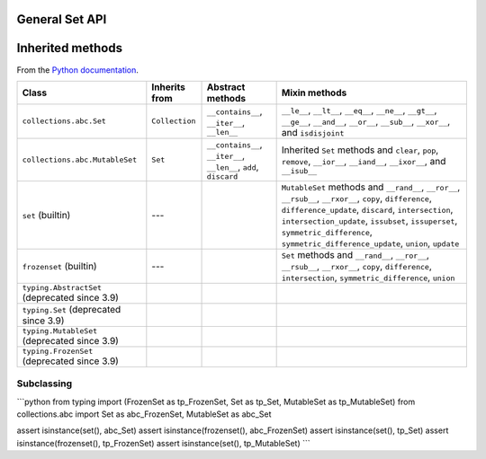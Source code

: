 General Set API
===============


Inherited methods
=================


From the `Python documentation <https://docs.python.org/3.12/library/collections.abc.html>`__.


+------------------------------------------------+----------------+-------------------------------------------------------------------+-----------------------------------------------------------------------------------------------------------------------------------------------------------------------------------------------------------------------------------------------------------------------------------------------------------+
| Class                                          | Inherits from  | Abstract methods                                                  | Mixin methods                                                                                                                                                                                                                                                                                             |
+================================================+================+===================================================================+===========================================================================================================================================================================================================================================================================================================+
| ``collections.abc.Set``                        | ``Collection`` | ``__contains__``, ``__iter__``, ``__len__``                       | ``__le__``, ``__lt__``, ``__eq__``, ``__ne__``, ``__gt__``, ``__ge__``, ``__and__``, ``__or__``, ``__sub__``, ``__xor__``, and ``isdisjoint``                                                                                                                                                             |
+------------------------------------------------+----------------+-------------------------------------------------------------------+-----------------------------------------------------------------------------------------------------------------------------------------------------------------------------------------------------------------------------------------------------------------------------------------------------------+
| ``collections.abc.MutableSet``                 | ``Set``        | ``__contains__``, ``__iter__``, ``__len__``, ``add``, ``discard`` | Inherited ``Set`` methods and ``clear``, ``pop``, ``remove``, ``__ior__``, ``__iand__``, ``__ixor__``, and ``__isub__``                                                                                                                                                                                   |
+------------------------------------------------+----------------+-------------------------------------------------------------------+-----------------------------------------------------------------------------------------------------------------------------------------------------------------------------------------------------------------------------------------------------------------------------------------------------------+
| ``set`` (builtin)                              | ---            |                                                                   | ``MutableSet`` methods and ``__rand__``, ``__ror__``, ``__rsub__``, ``__rxor__``, ``copy``, ``difference``, ``difference_update``, ``discard``, ``intersection``, ``intersection_update``, ``issubset``, ``issuperset``, ``symmetric_difference``, ``symmetric_difference_update``, ``union``, ``update`` |
+------------------------------------------------+----------------+-------------------------------------------------------------------+-----------------------------------------------------------------------------------------------------------------------------------------------------------------------------------------------------------------------------------------------------------------------------------------------------------+
| ``frozenset`` (builtin)                        | ---            |                                                                   | ``Set`` methods and ``__rand__``, ``__ror__``, ``__rsub__``, ``__rxor__``, ``copy``, ``difference``, ``intersection``, ``symmetric_difference``, ``union``                                                                                                                                                |
+------------------------------------------------+----------------+-------------------------------------------------------------------+-----------------------------------------------------------------------------------------------------------------------------------------------------------------------------------------------------------------------------------------------------------------------------------------------------------+
| ``typing.AbstractSet`` (deprecated since 3.9)  |                |                                                                   |                                                                                                                                                                                                                                                                                                           |
+------------------------------------------------+----------------+-------------------------------------------------------------------+-----------------------------------------------------------------------------------------------------------------------------------------------------------------------------------------------------------------------------------------------------------------------------------------------------------+
| ``typing.Set`` (deprecated since 3.9)          |                |                                                                   |                                                                                                                                                                                                                                                                                                           |
+------------------------------------------------+----------------+-------------------------------------------------------------------+-----------------------------------------------------------------------------------------------------------------------------------------------------------------------------------------------------------------------------------------------------------------------------------------------------------+
| ``typing.MutableSet`` (deprecated since 3.9)   |                |                                                                   |                                                                                                                                                                                                                                                                                                           |
+------------------------------------------------+----------------+-------------------------------------------------------------------+-----------------------------------------------------------------------------------------------------------------------------------------------------------------------------------------------------------------------------------------------------------------------------------------------------------+
| ``typing.FrozenSet`` (deprecated since 3.9)    |                |                                                                   |                                                                                                                                                                                                                                                                                                           |
+------------------------------------------------+----------------+-------------------------------------------------------------------+-----------------------------------------------------------------------------------------------------------------------------------------------------------------------------------------------------------------------------------------------------------------------------------------------------------+


Subclassing
-----------

```python
from typing import (FrozenSet as tp_FrozenSet, Set as tp_Set, MutableSet as tp_MutableSet)
from collections.abc import Set as abc_FrozenSet, MutableSet as abc_Set

assert isinstance(set(), abc_Set)
assert isinstance(frozenset(), abc_FrozenSet)
assert isinstance(set(), tp_Set)
assert isinstance(frozenset(), tp_FrozenSet)
assert isinstance(set(), tp_MutableSet)
```
